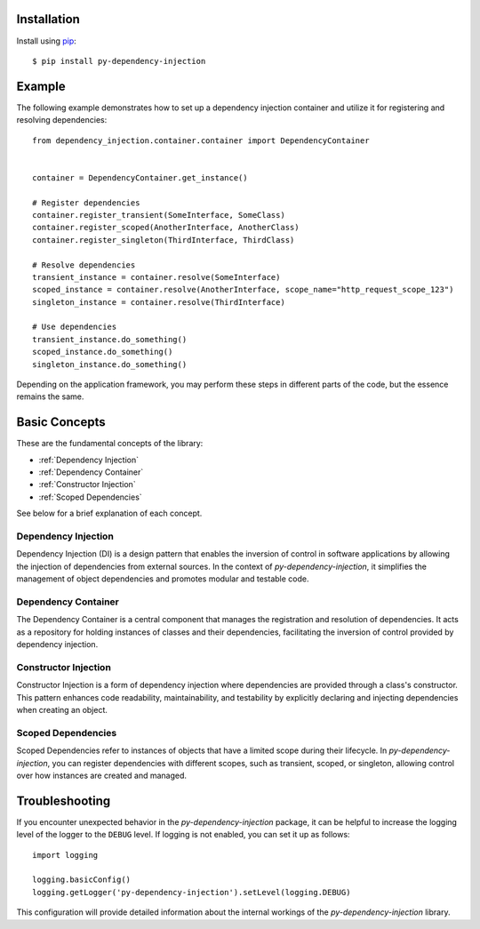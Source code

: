 ############
Installation
############

Install using `pip <http://pypi.python.org/pypi/pip/>`_::

    $ pip install py-dependency-injection


#######
Example
#######

The following example demonstrates how to set up a dependency injection container and utilize it for registering and resolving dependencies::

    from dependency_injection.container.container import DependencyContainer


    container = DependencyContainer.get_instance()

    # Register dependencies
    container.register_transient(SomeInterface, SomeClass)
    container.register_scoped(AnotherInterface, AnotherClass)
    container.register_singleton(ThirdInterface, ThirdClass)

    # Resolve dependencies
    transient_instance = container.resolve(SomeInterface)
    scoped_instance = container.resolve(AnotherInterface, scope_name="http_request_scope_123")
    singleton_instance = container.resolve(ThirdInterface)

    # Use dependencies
    transient_instance.do_something()
    scoped_instance.do_something()
    singleton_instance.do_something()

Depending on the application framework, you may perform these steps in different parts of the code, but the essence remains the same.


##############
Basic Concepts
##############

These are the fundamental concepts of the library:

* :ref:`Dependency Injection`
* :ref:`Dependency Container`
* :ref:`Constructor Injection`
* :ref:`Scoped Dependencies`

See below for a brief explanation of each concept.


Dependency Injection
--------------------

Dependency Injection (DI) is a design pattern that enables the inversion of control in software applications by allowing the injection of dependencies from external sources. In the context of `py-dependency-injection`, it simplifies the management of object dependencies and promotes modular and testable code.


Dependency Container
--------------------

The Dependency Container is a central component that manages the registration and resolution of dependencies. It acts as a repository for holding instances of classes and their dependencies, facilitating the inversion of control provided by dependency injection.


Constructor Injection
---------------------

Constructor Injection is a form of dependency injection where dependencies are provided through a class's constructor. This pattern enhances code readability, maintainability, and testability by explicitly declaring and injecting dependencies when creating an object.


Scoped Dependencies
-------------------

Scoped Dependencies refer to instances of objects that have a limited scope during their lifecycle. In `py-dependency-injection`, you can register dependencies with different scopes, such as transient, scoped, or singleton, allowing control over how instances are created and managed.


###############
Troubleshooting
###############

If you encounter unexpected behavior in the `py-dependency-injection` package, it can be helpful to increase the logging level of the logger to the ``DEBUG`` level. If logging is not enabled, you can set it up as follows::

    import logging

    logging.basicConfig()
    logging.getLogger('py-dependency-injection').setLevel(logging.DEBUG)

This configuration will provide detailed information about the internal workings of the `py-dependency-injection` library.